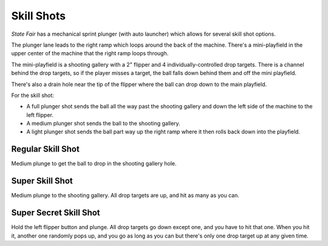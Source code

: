 Skill Shots
===========

*State Fair* has a mechanical sprint plunger (with auto launcher) which allows
for several skill shot options.

The plunger lane leads to the right ramp which loops around the back of the
machine. There's a mini-playfield in the upper center of the machine that the
right ramp loops through.

The mini-playfield is a shooting gallery with a 2" flipper and 4
individually-controlled drop targets. There is a channel behind the drop
targets, so if the player misses a target, the ball falls down behind them
and off the mini playfield.

There's also a drain hole near the tip of the flipper where the ball can
drop down to the main playfield.

For the skill shot:

* A full plunger shot sends the ball all the way past the shooting gallery
  and down the left side of the machine to the left flipper.
* A medium plunger shot sends the ball to the shooting gallery.
* A light plunger shot sends the ball part way up the right ramp where it then
  rolls back down into the playfield.

Regular Skill Shot
------------------

Medium plunge to get the ball to drop in the shooting gallery hole.

Super Skill Shot
----------------

Medium plunge to the shooting gallery. All drop targets are up, and hit as
many as you can.

Super Secret Skill Shot
-----------------------

Hold the left flipper button and plunge. All drop targets go down except one,
and you have to hit that one. When you hit it, another one randomly pops up,
and you go as long as you can but there's only one drop target up at any given
time.